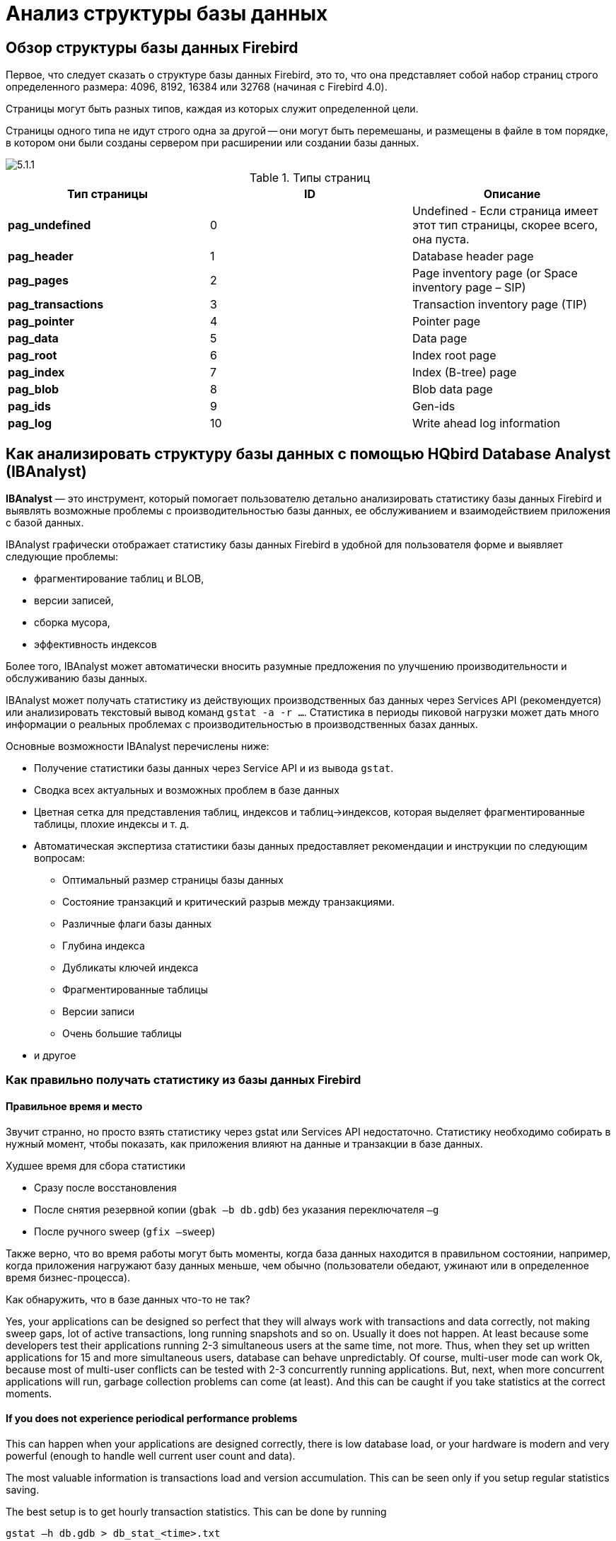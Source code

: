 [[_hqbird_struct_analyze]]
= Анализ структуры базы данных

== Обзор структуры базы данных Firebird

Первое, что следует сказать о структуре базы данных Firebird, это то, что она представляет собой набор страниц строго определенного размера: 4096, 8192, 16384 или 32768 (начиная с Firebird 4.0).

Страницы могут быть разных типов, каждая из которых служит определенной цели.

Страницы одного типа не идут строго одна за другой -- они могут быть перемешаны, и размещены в файле в том порядке, в котором они были созданы сервером при расширении или создании базы данных.

image::5.1.1.png[]

.Типы страниц
[cols="1,1,1", options="header"]
|===
| Тип страницы
| ID
| Описание

|**pag_undefined**
|0
|Undefined - Если страница имеет этот тип страницы, скорее всего, она пуста.

|**pag_header**
|1
|Database header page

|**pag_pages**
|2
|Page inventory page (or Space inventory page – SIP)

|**pag_transactions**
|3
|Transaction inventory page (TIP)

|**pag_pointer**
|4
|Pointer page

|**pag_data**
|5
|Data page

|**pag_root**
|6
|Index root page

|**pag_index**
|7
|Index (B-tree) page

|**pag_blob**
|8
|Blob data page

|**pag_ids**
|9
|Gen-ids

|**pag_log**
|10
|Write ahead log information
|===

<<<

== Как анализировать структуру базы данных с помощью HQbird Database Analyst (IBAnalyst)

*IBAnalyst* — это инструмент, который помогает пользователю детально анализировать статистику базы данных Firebird и выявлять возможные проблемы с производительностью базы данных, ее обслуживанием и взаимодействием приложения с базой данных.

IBAnalyst графически отображает статистику базы данных Firebird в удобной для пользователя форме и выявляет следующие проблемы:

* фрагментирование таблиц и BLOB,
* версии записей,
* сборка мусора,
* эффективность индексов

Более того, IBAnalyst может автоматически вносить разумные предложения по улучшению производительности и обслуживанию базы данных.

IBAnalyst может получать статистику из действующих производственных баз данных через Services API (рекомендуется) или анализировать текстовый вывод команд `gstat -a -r ...`.
Статистика в периоды пиковой нагрузки может дать много информации о реальных проблемах с производительностью в производственных базах данных.

Основные возможности IBAnalyst перечислены ниже:

* Получение статистики базы данных через Service API и из вывода `gstat`.
* Сводка всех актуальных и возможных проблем в базе данных
* Цветная сетка для представления таблиц, индексов и таблиц->индексов, которая выделяет фрагментированные таблицы, плохие индексы и т. д.
* Автоматическая экспертиза статистики базы данных предоставляет рекомендации и инструкции по следующим вопросам:
** Оптимальный размер страницы базы данных
** Состояние транзакций и критический разрыв между транзакциями.
** Различные флаги базы данных
** Глубина индекса
** Дубликаты ключей индекса
** Фрагментированные таблицы
** Версии записи
** Очень большие таблицы
* и другое

=== Как правильно получать статистику из базы данных Firebird

==== Правильное время и место

Звучит странно, но просто взять статистику через gstat или Services API недостаточно. Статистику необходимо собирать в нужный момент, чтобы показать, как приложения влияют на данные и транзакции в базе данных.

Худшее время для сбора статистики

* Сразу после восстановления
* После снятия резервной копии (`gbak –b db.gdb`) без указания переключателя `–g`
* После ручного sweep (`gfix –sweep`)

Также верно, что во время работы могут быть моменты, когда база данных находится в правильном состоянии, например, когда приложения нагружают базу данных меньше, чем обычно (пользователи обедают, ужинают или в определенное время бизнес-процесса).

Как обнаружить, что в базе данных что-то не так?

Yes, your applications can be designed so perfect that they will always work with transactions and data correctly, not making sweep gaps, lot of active transactions, long running snapshots and so on.
Usually it does not happen.
At least because some developers test their applications running 2-3 simultaneous users at the same time, not more.
Thus, when they set up written applications for 15 and more simultaneous users, database can behave unpredictably.
Of course, multi-user mode can work Ok, because most of multi-user conflicts can be tested with 2-3 concurrently running applications.
But, next, when more concurrent applications will run, garbage collection problems can come (at least). And this can be caught if you take statistics at the correct moments.

==== If you does not experience periodical performance problems

This can happen when your applications are designed correctly, there is low database load, or your hardware is modern and very powerful (enough to handle well current user count and data).

The most valuable information is transactions load and version accumulation.
This can be seen only if you setup regular statistics saving.

The best setup is to get hourly transaction statistics.
This can be done by running

[source,bash]
----
gstat –h db.gdb > db_stat_<time>.txt
----

where

* `db.gdb` is your database name,
* `db_stat_<time>.txt` is text file where statistics will be saved,
* `<time>` -- current date and time when statistics was taken.

Also you can schedule to gather database statistics with HQbird FBDataGuard, job "`Database: Statistics`".

==== If you experience periodical performance problems

These problems usually caused by automatic sweep run.
First you need to determine time period between such a performance hits.
Next, divide this interval minimally to 4 (8, 16 and so on). Now information systems have lot of concurrent users, and most of performance problems with not configured server and database happens 2 or 3 timers per day.

For example, if performance problem happens each 3 hours, you need to take

[source,bash]
----
gstat –h db.gdb
----

statistics each 30-45 minutes, and

[source,bash]
----
gstat –a –r db.gdb –user SYSDBA –pass masterkey
----

each 1-1.5 hour.
The best is when you take `gstat –a –r` statistics right before forthcoming performance hit.
It will show where real garbage is and how many obsolete record versions accumulated.

==== What to do with this statistics

If your application explicitly uses transactions and uses them well, i.e.
you know what is `read read_committed` and when to use it, your snapshot transactions lasts no longer than needed, and transactions are being active minimal duration of time, you can tune sweep interval or set it off, and then only care about how many updates application(s) makes and what tables need to be less updated or cared about updates.

What does this mean, you can ask? We'll give example of some system, where performance problems happened each morning for 20-30 minutes.
That was very sufficient for `morning` applications, and could not last longer.

Database admin was asked correct questions, and here is the picture:

Daily work was divided by sections -- analytic works in the morning, than data is inserted and edited by usual operators, and at the end of the day special procedures started gathering data, that would be used for analytic next day (at least).

The last work on database at the end of day was lot of updates, and updates of those tables which analytic used in the morning.
So, there were a lot of garbage versions, which started to be collected by application, running in the morning.

And, the answer to that problem was found simple -- to run `gfix –sweep` at the end of the day.

Sweep reads all tables in database and tries to collect all garbage versions for committed and rolled back transactions.
After sweeping database became clear nearly it comes after restore.

And, "`morning problem`" has gone.

So, you need to understand statistics with lot of other factors:

* how many concurrent users (average) work during the day
* how long is the working day (8, 12, 16, 24 hours)
* what kind of applications running at different day times, and how they affect data being used by other applications, running at the same time or next. I.e. you must understand business processes happening during the whole day and whole week.


==== When DBA can't do nothing

Sadly to say, these situations happen.
And again, example:

Some system installed for ~15 users.
Periodically performance is so bad, that DBA needs to restart server.
After server restart everything works fine for some time, then performance gets bad again.
Statistics showed that average daily transactions is about `75,000`, and there are active transactions running from the start of day to the moment when performance getting down.

Unfortunately, applications were written with BDE and with no transactions using at all; i.e.
all transaction handling was automatic and used by BDE itself.
This caused some transactions to stay active for a long time, and garbage (record versions) accumulated until DBA restarted server.
After restart the automatic sweep will start, and the garbage will be collected (eliminated).

All these was caused by applications, because they were tested only with 2-3 concurrent users, and when they became ~15, applications started to make very high load.

Need to say that in that configuration 70% of users were only reading data, and other 30% were inserting and updating some (!) data.

In this situation the only thing that can make performance better is to redesign transaction management in this application.

==== How IBAnalyst can help find problems in your Firebird database

Let's walk through the key features of IBAnalyst.
When you look at your database statistics in IBAnalyst first time, things can be not clear, especially if IBAnalyst shows lot of warnings by colored red and yellow cells at Summary, Tables and Index views.
Let's consider several real statistics examples.

=== Summary View

Summary contains the most important information extracted from database statistics.
Usually full statistics of database contains hundreds of Kbytes and it is not easy to recognize the important information.

Below is the description of database objects and parameters that you may see in Summary.
For description of visible problems (marked *red* or **yellow**) see column hints or Recommendations output.



[cols="1,1", options="header"]
|===
| Object or parameter
| Description


|**Database name**
|Name of analyzed database.

|**Creation date**
|Database creation date. When it was created by `CREATE DATABASE` statement or restore (`gbak -c` or `gbak -r`).

|**Statistics date**
|When statistics was taken -- statistics file date or Services API call date (now).

|**Page size**
|Page size is the physical parameter of database. The best page size is 4096 or 8192 bytes. Other page sizes (less than 4096) marked as red. For better performance restore database from backup using 4K or 8K page size. (Note: Firebird __2.0+ can use 16K page size__).

|**Forced Write**
|It shows the mode of changed pages writing: synchronized or asynchronized -- appropriate setting is ON or OFF. OFF is not recommended, because server crush, power failure or other problems can cause database corruption.

|**Dialect**
|Current database dialect.

|**Sweep interval**
|Current sweep interval value. Marked yellow if it is not 0, and marked red if Sweep Gap greater than Sweep interval.

|**On Disk Structure**
|ODS. It is a database physical format. See hint to know ODS number for particular IB/FB versions

|**Transaction block**
|

|**Oldest transaction**
|

Oldest interesting transaction.

The oldest transaction id that was rolled back, or in limbo.

|**Oldest snapshot**
|

Oldest snapshot transaction

Id of transaction that was oldest active when currently oldest snapshot started.

|**Oldest active**
|

Oldest active transaction

Id of oldest still active transaction.

|**Next transaction**
|Newest available transaction id

|**Sweep gap (snapshot – oldest)**
|For ODS 10.x databases. Difference between Oldest Snapshot and Oldest Interesting transaction. If it is greater than sweep interval, and sweep interval is > 0, Firebird tries to run sweep, and it can slowdown performance.

|**Snapshot gap (active – oldest)**
|Difference between Oldest Active and Oldest transaction. Same as previous sweep gap.

|**TIP size**
|Transaction Inventory Page size, in pages and kilobytes. TIP holds transaction state for every transaction was started from database creation (or restore). It is computed as Next transaction div 4 (bytes).

|**Snapshot TIP Size**
|Size of Transaction Inventory Pages that needed for snapshot transactions. Indicates how much memory will take each snapshot transaction to check concurrent transactions state.

|**Active transactions**
|Currently active (on the moment when statistics was taken from database) transaction count (Next – Oldest Active). Maybe incorrect, because it can be one active transaction and lot of ahead transactions committed. Anyway, active transactions prevent garbage collection.

|**Transactions per day**
|Simply divides Next transaction by days' count between database creation date and date statistics taken. Shows average transaction per day, and useless if it is not production database. Transaction warnings mostly based on average transactions per day count.

|**Data versions percent**
|Percent of record versions in database. Also total records size and versions size for all tables is shown, and total index size. Row is not shown when statistics does not contain record count information (`gstat -a` without `-r` option). Note that there can be lot of other data (transaction inventory pages, empty pages and so on) in your database.

|**Table/Index lists **(also reported in recommendations)
|

|**Fragmented Tables**
|Here you can view tables (with data > 200 kilobytes) that have average fill less than 60% (File/Options/Table average fill).

|**Versioned Tables**
|List of tables that have Versions greater than Records, set in Options/Tables.

|**Tables fragmented with blobs**
|List of tables that have blob fields with data size less than database page size.

|**Massive deletes/updates**
|List of tables that had lot of data deleted/updated by one delete/update statement.

|**Very big tables**
|Tables that are close to technical InterBase limit (36 gigabytes per table). You will see warning beforehand problem can occur.

|**Deep Indices**
|Indices with depth more than 3 (Options/Index)

|**Bad Indices**
|Indices with big MaxDup and TotalDup values

|**Broken or incomplete indices**
|Indices with key count less than record count. This can happen when index is broken or when statistics is taken during index creation or re-activation.

|**Useless Indices**
|Indices with Unique column = 1. May be deleted or deactivated, because they are useless for index search or sort operations.

|**Tables with no records**
|List of tables with Records = 0. This can be by design (temporary tables), or they can be just forgotten by database developer.
|===

image::5.2.1.png[]


Summary page shows a lot of information, but the most valuable is transactions state (__please read description of possible transactions states in IBAnalyst help, it is available by clicking F1 or in menu Help__).

At this screenshot you can see that some transaction is active for a long time, "`60% of daily average`".
IBAnalyst marks such transaction's state by red, because this transaction may prevent accumulated versions to be considered as garbage by server, and so, to be garbage collected.
This is a possible reason of slowness: the more versions exist for some record, the more time it will takes to read it.

In order to find this long-running transaction you can use MON$Logger module of FBScanner, or perform direct query of `MON$` tables.
Then, to find out which tables were affected by long running transactions (tables with a lot of record versions) you need to go to "`Tables`" view of IBAnalyst.

=== Tables view

View *Tables* contains the information about all database tables.
It represents important statistical information about each table.
All table warnings are marked (see details below).

You can see the following columns (Columns *Records, RecLength, VerLen, Versions, Max Vers* are visible only if statistics was generated with `gstat -r` or with "`Include record/rec versions`" checkbox enabled):

[cols="1,1", options="header"]
|===
| Column
| Description


|**Records**
|Record count. Marked pink if table fragmented by blob fields which data is less than database page size. Hint shows real table fragmentation and average records if there were no blob fields. Such fragmentation can cause bad performance for big table joins or natural scans.

|**RecLength**
|Average record length. Depends on record data, especially on char/varchar columns data. Min physical record length is 17 bytes (record header + all fields are null), max – as declared in table. Statistics show this data without record header count, in this case RecLength can be 0 (if nearly all records are deleted)

|**VerLen**
|Average record version length. If it is close to RecLength, almost all record is being updated. If VerLen is 40-80% and not greater of RecLength, then Versions are mostly updates. If VerLen greater than 80-90% of RecLength, than maybe Versions are mostly deletes, or update is made by char/varchar columns with new, greater data. Marked *yellow* if it's size is greater than specified % (Options/Record/Version size) of average record size.

|**Versions**
|Current record version count. More versions slowdown table reads. Also lot of versions means that there is no garbage collection performed or records are not read by anyone. Marked *red* if version count is greater than Records. (Options/Record Versions).

|**Max Vers**
|Max record versions for one particular record. Marked blue when it is equal to 1 and Versions is non-zero. It means that there were massive update/delete operation. See Options, Table, Massive deletes updates option.

|**Data Pages**
|Allocated data pages

|**Size, Mb**
|`DataPages * Page Size`, in megabytes. I.e. this is total table size, records + versions. Graph shows percentage of that table from the whole data size.

|**Idx Size, Mb**
|Sum of all indices size for that table. Graph shows percentage of that value to total size of all indices.

|**Slots**
|Count of links to data pages. Empty links are Slots-Data Pages. Doesn't affect disk space or performance.

|**Average Fill**
|Average data page fill %. Can be computed as `(DataPages * Page_Size)/ Records * RecLength`. Low page fill means that table is "fragmented". Frequent updates/deletes can fragment data pages. Marked red if average fill rate is less than 60% (go to Options/Average Fill to adjust it). Marked yellow if it is an artifact of high table fragmentation when it's record is too small (11-13 bytes).

|**Real Fill**
|Because we found that Average Fill, calculated by `gstat`, sometimes gives wrong results (at least for tables with small blobs), we placed here calculated column, that counts average fill not by data pages, but by records+versions, including record header.

|**20%, 40%, 60% and 100% fill**
|Shows page count having corresponding fill rate. Can be turned on/off in Options dialog

|**Total %**
|How big is that table plus it's indices in %, related to other tables.
|===

image::5.2.2.png[]


At "`Tables`" view you can see tables and their important parameters: number of records, number of record versions, record length, maximum number of versions, etc.

You can sort this view to find the largest tables.
Especially we are interested tables with many record versions – many record versions will make garbage collection for affected tables longer.
Usually it is necessary to change update and delete algorithms to get rid of many record versions.

Row Versions show total versions count for particular table, and row Max Vers shows maximum versions reached by some record.
For example, if you look at table `SITE`, there are 40611 records, total versions are 76142, but one record has 501 versions.
Reading and parsing such packet from disk takes more time, so, reading this record is slower than reading others.

This picture also shows a lot of tables where data was deleted.
But, because of long running transaction, server can't delete these versions, and they still on disk, still indexed, and still being read by server when reading data.

=== Index view

View *Indices* represents all indices in your database.
You can estimate the effectiveness of indices with the following parameters (problem indices are marked *red* -- see smart hints for details)

[cols="1,1", options="header"]
|===
| Column
| Description


|**Depth**
|Index depth is the page count that engine reads from disk to walk from index root to record pointer. Optimal index depth is 3 or less. When Depth is 4 and higher, it is recommended to increase database page size (backup, then restore with `-page_size` option). This column will be marked red if index depth is greater than 3 (Options/Index/Index Depth). More chances to exceed optimal depth have indices built on long char/varchar columns.

|**Keys**
|Index key count. Usually equals to Records. If Keys is bigger
                                    than Records and Versions count is greater than 0 it means that
                                    concrete field value was changed in those record versions. If
                                    Table.RecVersions is bigger than Keys, than this index field(s)
                                    are not changed during updates.

|**KeyLen**
|Average index key length. The less KeyLen, the more equal or similar (postfix) values (keys) stored in index.

|**Max Dup**
|Maximum duplicates count for particular key value. Some old `gstat` versions show no more than 32767 or 65535 -- this bug is fixed in latest Firebird versions. Marked *red* if duplicates count is 30% of all keys. (Options/Index/Lot of key duplicates).

|**Total Dup**
|The overall count of keys with the same values.
Some old `gstat` versions show no more than 32767 or 65535 -- this bug is fixed in latest Firebird versions.

The closer this value to Keys count, the less effective will be searching using this index, especially when search is made using more than one index.
Total Dup value can be counted as Keys minus unique keys count (index statistics is nonlinear).

Marked *yellow* if `1/(Keys – TotalDup)` greater than 0.01, and red if in addition MaxDup is marked red too.
This constant (0.01) is used by optimizer (see sources in `opt.cpp`) as usable index selectivity border.
Optimizer will still use that index if none other index with better selectivity exists for some condition.

|**Uniques**
|Count of different key values. Primary and unique key indices will show same value as in Keys column. Useful to understand how many different values stored in index -- is it useful or not. Index is useless if Unique column shows 1 (marked yellow).

|**Selectivity**
|Information from `rdb$indises.rdb$statistics`, only visible if "`load table/index metadata`" was On. If selectivity stored in database differs from computed selectivity, *yellow* warning shown (less than 20% difference) or *red* (higher than 20% difference). *Blue* warning is shown when index is empty but it's selectivity is not 0. Selectivity of inactive indices are ignored.

|**Size, Mb**
|Index size in megabytes. Gap show percentage of that index size related to total size of all indices.

|**Average Fill**
|Average index pages fill rate, in %. Marked *red* if average fill rate is less than 50% (go to Options/Average Index Fill to adjust it). Fragmented index results more page reads as usual, and it's Depth can be higher. Can be fixed by alter index inactive/active, if it is not index created by primary, unique or foreign key constraints.

|**Leafs**
|Leaf page count (pages with keys and record pointers).

|**20%, 40%, 60% and 100% fill**
|Shows page count having corresponding fill rate. Can be turned on/off in Options dialog
|===

image::5.2.3.png[]


Some production databases can have indices with the only key value indexed.
This can happen because database was developed "`to be extended in the future`", or, someone just experimented with the indices during development or tests.
You can see these indices as "`Useless`" in IBAnalyst: `I_NUMBER`, etc, built on the column that has only one value for all rows.
These indices are really useless, because

* Optimizer may use this index if you specify "`where field =...`". Since field contains only one value, using index will cause useless reading of index pages from disk to memory, and consume memory (and time) when server will prepare which rows to show for that query.
* Creating indices is the part of restore process. Extra indices adds extra time.

Of course, that is not all that you can find about your database in IBAnalyst.
You can also find

* average number of transactions per day
* was there rollbacks or lost connections, and when
* how big (in megabytes) each table and index
* tables that have records interchanged by blobs, and thus reading only records is slower
* empty tables -- just forgotten, or empty at the time when statistics was taken
* indices with lot of duplicate keys (you can consider about column value distribution)
* indices with depth 4 and greater -- maybe you need to increase page size to speed up
